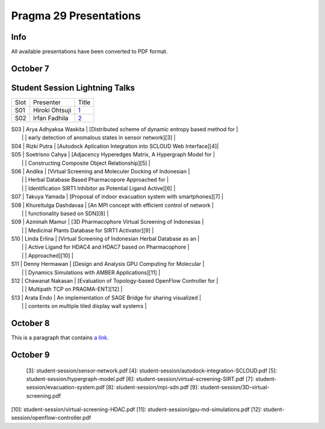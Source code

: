 .. hightlight:: rest

Pragma 29 Presentations
=======================
.. contents:

Info
-----
All available presentations have been converted to PDF format.

October 7
----------

Student Session Lightning Talks
---------------------------------

====== ======================= ============
  Slot        Presenter         Title     
------ ----------------------- ------------
  S01   Hiroki Ohtsuji          `1`_      
  S02   Irfan Fadhila           `2`_ 
====== ======================= ============

| S03 | Arya Adhyaksa Waskita | [Distributed scheme of dynamic entropy based method for \     |
|     |                       | early detection of anomalous states in sensor network][3]     |
| S04 | Rizki Putra           | [Autodock Aplication Integration into SCLOUD Web Interface][4]|
| S05 | Soetrisno Cahya       | [Adjacency Hyperedges Matrix, A Hypergraph Model for \        |
|     |                       | Constructing Composite Object Relationship][5]                |
| S06 | Andika                | [Virtual Screening and Moleculer Docking of Indonesian \      |
|     |                       | Herbal Database Based Pharmacopore Approached for \           |
|     |                       | Identification SIRT1 Inhibitor as Potential Ligand Active][6] |
| S07 | Takuya Yamada         | [Proposal of indoor evacuation system with smartphones][7]    |
| S08 | Khureltulga Dashdavaa | [An MPI concept with efficient control of network \           |
|     |                       | functionality based on SDN][8]                                |
| S09 | Azminah Mamur         | [3D Pharmacophore Virtual Screening of Indonesias \           |
|     |                       | Medicinal Plants Database for SIRT1 Activator][9]             |
| S10 | Linda Erlina          | [Virtual Screening of Indonesian Herbal Database as an \      |
|     |                       | Active Ligand for HDAC4 and HDAC7 based on Pharmacophore\     |
|     |                       | Approached][10]                                               |
| S11 | Denny Hermawan        | [Design and Analysis GPU Computing for Molecular \            |
|     |                       | Dynamics Simulations with AMBER Applications][11]             |
| S12 | Chawanat Nakasan      | [Evaluation of Topology-based OpenFlow Controller for \       |
|     |                       | Multipath TCP on PRAGMA-ENT][12]                              |
| S13 | Arata Endo            | An implementation of SAGE Bridge for sharing visualized \     |
|     |                       | contents on multiple tiled display wall systems               |


October 8
-----------

This is a paragraph that contains `a link`_.

.. _a link: http://example.com/ (my long title)

October 9
-----------

.. |1| replace:: Breaking the Trade-off between Performance and 
   Reliability in Network Storage System

.. |2| replace:: Performance Analysis of Virtual Machine and
   Container for Cloud Based High Performance Computing Platform

.. _1: student-session/network-storage.pdf
.. _2: student-session/vm-performance-analysis.pdf

 [3]: student-session/sensor-network.pdf 
 [4]: student-session/autodock-integration-SCLOUD.pdf
 [5]: student-session/hypergraph-model.pdf 
 [6]: student-session/virtual-screening-SIRT.pdf 
 [7]: student-session/evacuation-system.pdf 
 [8]: student-session/mpi-sdn.pdf 
 [9]: student-session/3D-virtual-screening.pdf 
[10]: student-session/virtual-screening-HDAC.pdf 
[11]: student-session/gpu-md-simulations.pdf 
[12]: student-session/openflow-controller.pdf 

